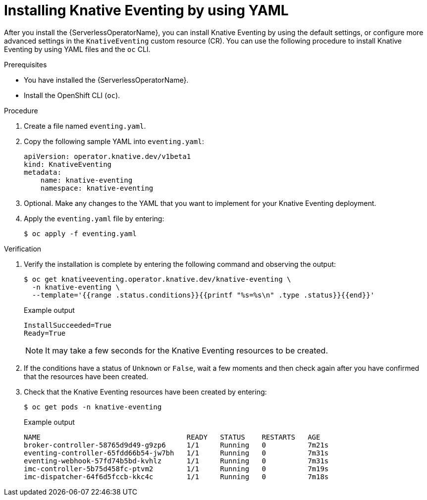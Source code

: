 // Module included in the following assemblies:
//
// * /serverless/install/installing-knative-eventing.adoc

:_mod-docs-content-type: PROCEDURE
[id="serverless-install-eventing-yaml_{context}"]
= Installing Knative Eventing by using YAML

After you install the {ServerlessOperatorName}, you can install Knative Eventing by using the default settings, or configure more advanced settings in the `KnativeEventing` custom resource (CR). You can use the following procedure to install Knative Eventing by using YAML files and the `oc` CLI.

.Prerequisites

ifdef::openshift-enterprise[]
* You have access to an {product-title} account with cluster administrator access.
endif::[]

ifdef::openshift-dedicated,openshift-rosa[]
* You have access to an {product-title} account with cluster administrator or dedicated administrator access.
endif::[]

* You have installed the {ServerlessOperatorName}.
* Install the OpenShift CLI (`oc`).

.Procedure

. Create a file named `eventing.yaml`.
. Copy the following sample YAML into `eventing.yaml`:
+
[source,yaml]
----
apiVersion: operator.knative.dev/v1beta1
kind: KnativeEventing
metadata:
    name: knative-eventing
    namespace: knative-eventing
----
. Optional. Make any changes to the YAML that you want to implement for your Knative Eventing deployment.
. Apply the `eventing.yaml` file by entering:
+
[source,terminal]
----
$ oc apply -f eventing.yaml
----

.Verification

. Verify the installation is complete by entering the following command and observing the output:
+
[source,terminal]
----
$ oc get knativeeventing.operator.knative.dev/knative-eventing \
  -n knative-eventing \
  --template='{{range .status.conditions}}{{printf "%s=%s\n" .type .status}}{{end}}'
----
+
.Example output
[source,terminal]
----
InstallSucceeded=True
Ready=True
----
+
[NOTE]
====
It may take a few seconds for the Knative Eventing resources to be created.
====
. If the conditions have a status of `Unknown` or `False`, wait a few moments and then check again after you have confirmed that the resources have been created.
. Check that the Knative Eventing resources have been created by entering:
+
[source,terminal]
----
$ oc get pods -n knative-eventing
----
+
.Example output
[source,terminal]
----
NAME                                   READY   STATUS    RESTARTS   AGE
broker-controller-58765d9d49-g9zp6     1/1     Running   0          7m21s
eventing-controller-65fdd66b54-jw7bh   1/1     Running   0          7m31s
eventing-webhook-57fd74b5bd-kvhlz      1/1     Running   0          7m31s
imc-controller-5b75d458fc-ptvm2        1/1     Running   0          7m19s
imc-dispatcher-64f6d5fccb-kkc4c        1/1     Running   0          7m18s
----